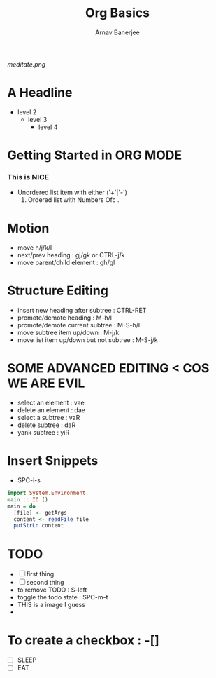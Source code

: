 #+TITLE: Org Basics
#+DESCRIPTION: My first org document
#+AUTHOR: Arnav Banerjee
[[meditate.png]]

* A Headline
- level 2
  - level 3
    - level 4
* Getting Started in ORG MODE
*** This is NICE
 + Unordered list item with either ('+'|'-')
   1. Ordered list with Numbers Ofc .
* Motion
- move h/j/k/l
- next/prev heading : gj/gk or CTRL-j/k
- move parent/child element : gh/gl
* Structure Editing
- insert new heading after subtree : CTRL-RET
- promote/demote heading : M-h/l
- promote/demote current subtree : M-S-h/l
- move subtree item up/down : M-j/k
- move list item up/down but not subtree : M-S-j/k
* SOME ADVANCED EDITING < COS WE ARE EVIL
- select an element : vae
- delete an element : dae
- select a subtree : vaR
- delete subtree : daR
- yank subtree : yiR
* Insert Snippets
- SPC-i-s
#+begin_src haskell
import System.Environment
main :: IO ()
main = do
  [file] <- getArgs
  content <- readFile file
  putStrLn content
#+end_src

* TODO
- [ ] first thing
- [ ] second thing
- to remove TODO : S-left
- toggle the todo state : SPC-m-t
- THIS is a image I guess
-
* To create a checkbox : -[]
- [ ] SLEEP
- [ ] EAT
